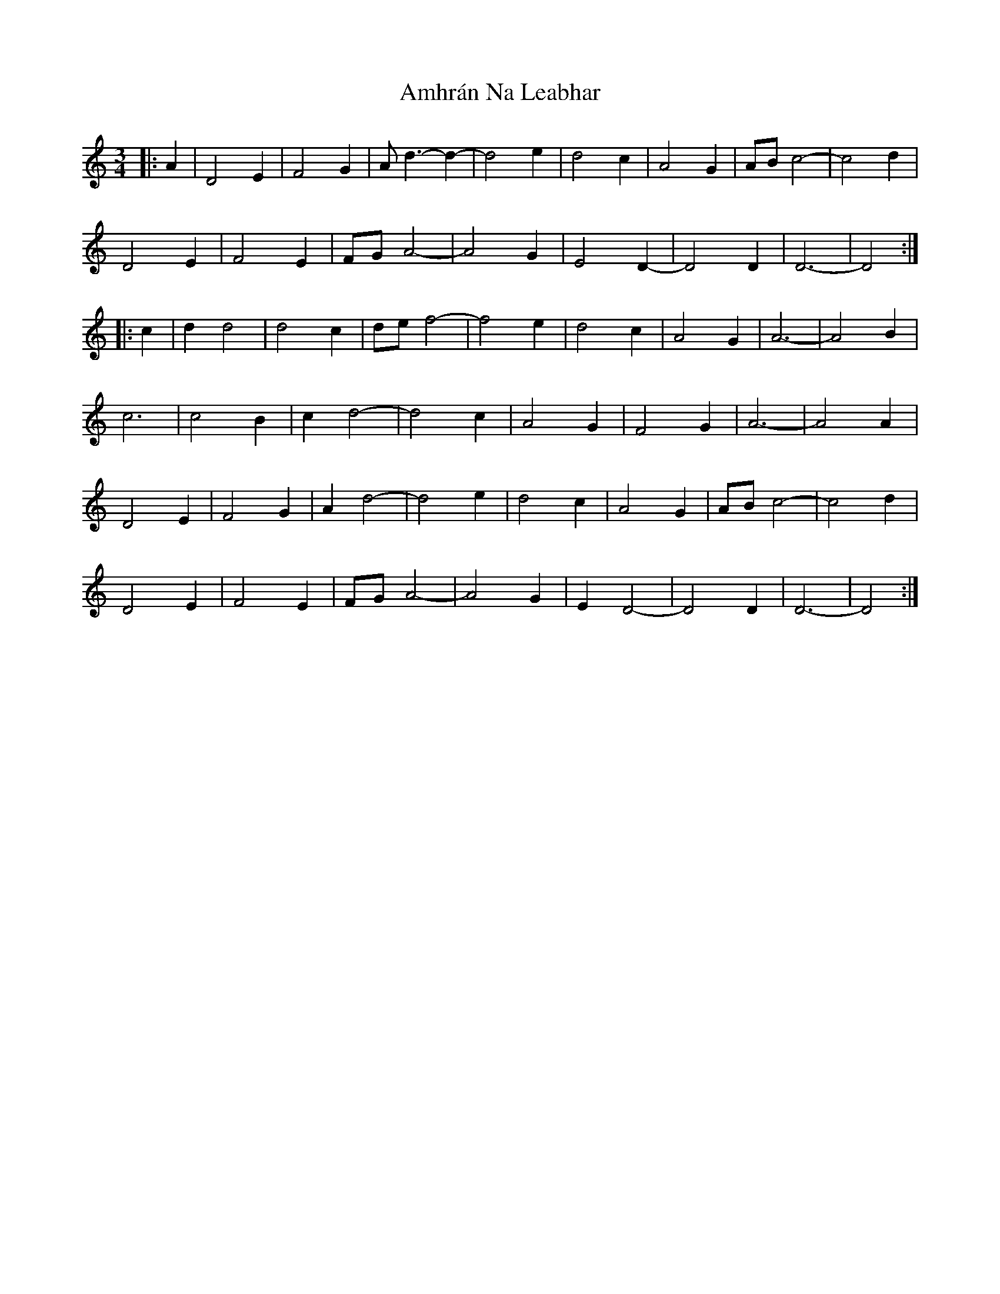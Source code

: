 X: 1105
T: Amhrán Na Leabhar
R: waltz
M: 3/4
K: Ddorian
|:A2|D4E2|F4G2|Ad3-d2-|d4e2|d4c2|A4G2|AB c4-|c4d2|
D4E2|F4E2|FG A4-|A4G2|E4D2-|D4D2|D6-|D4:|
|:c2|d2d4|d4c2|de f4-|f4e2|d4c2|A4G2|A6-|A4B2|
c6|c4B2|c2d4-|d4c2|A4G2|F4G2|A6-|A4A2|
D4E2|F4G2|A2d4-|d4e2|d4c2|A4G2|AB c4-|c4d2|
D4E2|F4E2|FG A4-|A4G2|E2D4-|D4D2|D6-|D4:|

